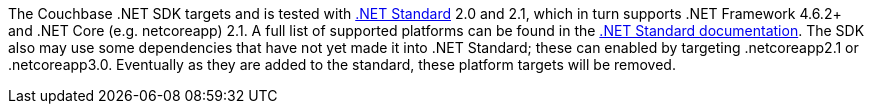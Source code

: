 The Couchbase .NET SDK targets and is tested with https://docs.microsoft.com/en-us/dotnet/standard/net-standard[.NET Standard] 2.0 and 2.1, which in turn supports .NET Framework 4.6.2+ and .NET Core (e.g. netcoreapp) 2.1. 
A full list of supported platforms can be found in the https://docs.microsoft.com/en-us/dotnet/standard/net-standard#net-implementation-support[.NET Standard documentation]. 
The SDK also may use some dependencies that have not yet made it into .NET Standard; these can enabled by targeting .netcoreapp2.1 or .netcoreapp3.0. 
Eventually as they are added to the standard, these platform targets will be removed.
